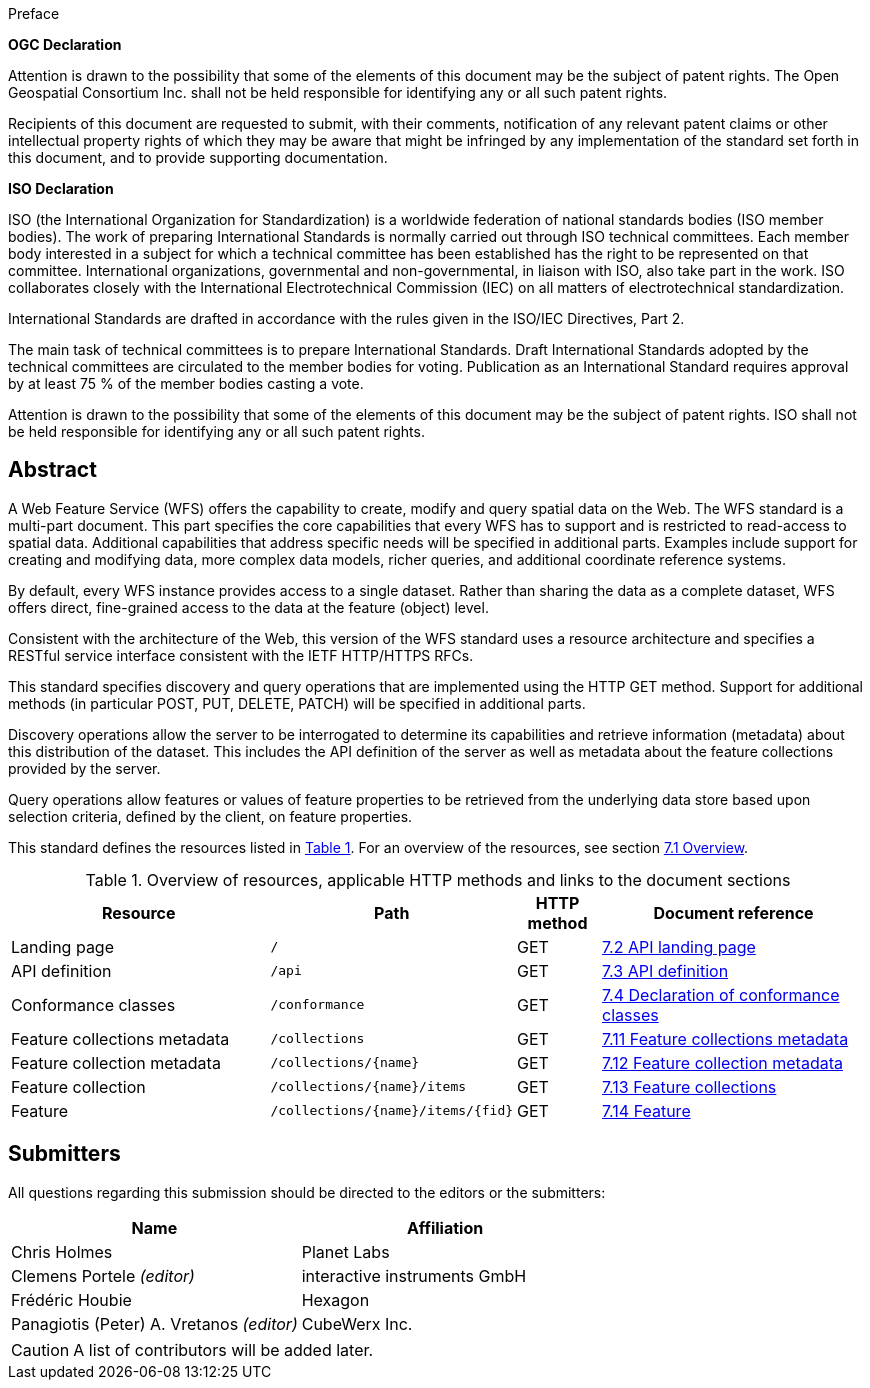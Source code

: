 .Preface

*OGC Declaration*

Attention is drawn to the possibility that some of the elements of this document may be the subject of patent rights. The Open Geospatial Consortium Inc. shall not be held responsible for identifying any or all such patent rights.

Recipients of this document are requested to submit, with their comments, notification of any relevant patent claims or other intellectual property rights of which they may be aware that might be infringed by any implementation of the standard set forth in this document, and to provide supporting documentation.

*ISO Declaration*

ISO (the International Organization for Standardization) is a worldwide federation of national standards bodies (ISO member bodies). The work of preparing International Standards is normally carried out through ISO technical committees. Each member body interested in a subject for which a technical committee has been established has the right to be represented on that committee. International organizations, governmental and non-governmental, in liaison with ISO, also take part in the work. ISO collaborates closely with the International Electrotechnical Commission (IEC) on all matters of electrotechnical standardization.

International Standards are drafted in accordance with the rules given in the ISO/IEC Directives, Part 2.

The main task of technical committees is to prepare International Standards. Draft International Standards adopted by the technical committees are circulated to the member bodies for voting. Publication as an International Standard requires approval by at least 75 % of the member bodies casting a vote.

Attention is drawn to the possibility that some of the elements of this document may be the subject of patent rights. ISO shall not be held responsible for identifying any or all such patent rights.

[abstract]
== Abstract

A Web Feature Service (WFS) offers the capability to create, modify and query spatial data on the Web. The WFS standard is a multi-part document. This part specifies the core capabilities that every WFS has to support and is restricted to read-access to spatial data. Additional capabilities that address specific needs will be specified in additional parts. Examples include support for creating and modifying data, more complex data models, richer queries, and additional coordinate reference systems.

By default, every WFS instance provides access to a single dataset. Rather than sharing the data as a complete dataset, WFS offers direct, fine-grained access to the data at the feature (object) level.

Consistent with the architecture of the Web, this version of the WFS standard uses a resource architecture and specifies a RESTful service interface consistent with the IETF HTTP/HTTPS RFCs.

This standard specifies discovery and query operations that are implemented using the HTTP GET method. Support for additional methods (in particular POST, PUT, DELETE, PATCH) will be specified in additional parts.

Discovery operations allow the server to be interrogated to determine its capabilities and retrieve information (metadata) about this distribution of the dataset. This includes the API definition of the server as well as metadata about the feature collections provided by the server.

Query operations allow features or values of feature properties to be retrieved from the underlying data store based upon selection criteria, defined by the client, on feature properties.

This standard defines the resources listed in <<tldnr>>. For an overview of the resources, see section <<core-overview,7.1 Overview>>.

[#tldnr,reftext='{table-caption} {counter:table-num}']
.Overview of resources, applicable HTTP methods and links to the document sections
[cols="32,25,10,33",options="header"]
!===
|Resource |Path |HTTP method |Document reference
|Landing page |`/` |GET |<<_api_landing_page,7.2 API landing page>>
|API definition |`/api` |GET |<<_api_definition_2,7.3 API definition>>
|Conformance classes |`/conformance` |GET |<<_declaration_of_conformance_classes,7.4 Declaration of conformance classes>>
|Feature collections metadata |`/collections` |GET |<<_feature_collections_metadata,7.11 Feature collections metadata>>
|Feature collection metadata |`/collections/{name}` |GET |<<_feature_collection_metadata, 7.12 Feature collection metadata>>
|Feature collection |`/collections/{name}/items` |GET |<<_feature_collections,7.13 Feature collections>>
|Feature |`/collections/{name}/items/{fid}` |GET |<<_feature_2,7.14 Feature>>
!===

== Submitters

All questions regarding this submission should be directed to the editors or the submitters:

|===
|*Name* |*Affiliation*

|Chris Holmes |Planet Labs
|Clemens Portele _(editor)_ |interactive instruments GmbH
|Frédéric Houbie |Hexagon
|Panagiotis (Peter) A. Vretanos _(editor)_ |CubeWerx Inc.
|===

CAUTION: A list of contributors will be added later.
